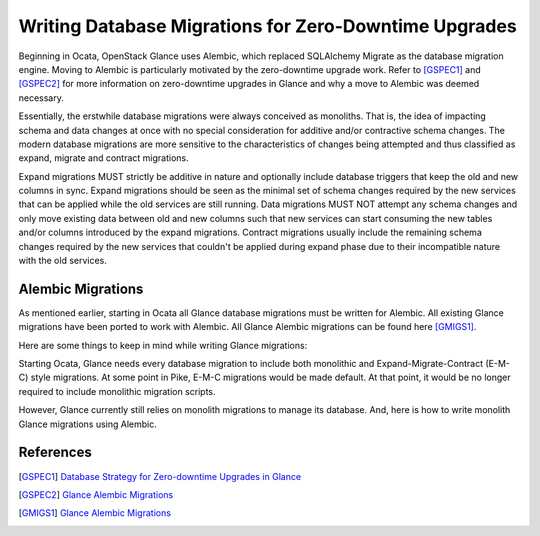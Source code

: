 ..
      Copyright 2017 OpenStack Foundation
      All Rights Reserved.

      Licensed under the Apache License, Version 2.0 (the "License"); you may
      not use this file except in compliance with the License. You may obtain
      a copy of the License at

          http://www.apache.org/licenses/LICENSE-2.0

      Unless required by applicable law or agreed to in writing, software
      distributed under the License is distributed on an "AS IS" BASIS, WITHOUT
      WARRANTIES OR CONDITIONS OF ANY KIND, either express or implied. See the
      License for the specific language governing permissions and limitations
      under the License.

======================================================
Writing Database Migrations for Zero-Downtime Upgrades
======================================================

Beginning in Ocata, OpenStack Glance uses Alembic, which replaced SQLAlchemy
Migrate as the database migration engine. Moving to Alembic is particularly
motivated by the zero-downtime upgrade work. Refer to [GSPEC1]_ and [GSPEC2]_
for more information on zero-downtime upgrades in Glance and why a move to
Alembic was deemed necessary.

Essentially, the erstwhile database migrations were always conceived as
monoliths. That is, the idea of impacting schema and data changes at once with
no special consideration for additive and/or contractive schema changes. The
modern database migrations are more sensitive to the characteristics of changes
being attempted and thus classified as expand, migrate and contract migrations.

Expand migrations MUST strictly be additive in nature and optionally include
database triggers that keep the old and new columns in sync. Expand migrations
should be seen as the minimal set of schema changes required by the new
services that can be applied while the old services are still running. Data
migrations MUST NOT attempt any schema changes and only move existing data
between old and new columns such that new services can start consuming the new
tables and/or columns introduced by the expand migrations. Contract migrations
usually include the remaining schema changes required by the new services that
couldn't be applied during expand phase due to their incompatible nature with
the old services.

Alembic Migrations
==================
As mentioned earlier, starting in Ocata all Glance database migrations must be
written for Alembic. All existing Glance migrations have been ported to work
with Alembic. All Glance Alembic migrations can be found here [GMIGS1]_.

Here are some things to keep in mind while writing Glance migrations:









Starting Ocata, Glance needs every database migration to include both
monolithic and Expand-Migrate-Contract (E-M-C) style migrations. At some point
in Pike, E-M-C migrations would be made default. At that point, it would be no
longer required to include monolithic migration scripts.

However, Glance currently still relies on monolith migrations to manage its
database. And, here is how to write monolith Glance migrations using Alembic.


References
==========
.. [GSPEC1] `Database Strategy for Zero-downtime Upgrades in Glance
            <https://specs.openstack.org/openstack/glance-specs/specs/ocata/implemented/glance/alembic-migrations.html>`_
.. [GSPEC2] `Glance Alembic Migrations
            <https://specs.openstack.org/openstack/glance-specs/specs/ocata/implemented/glance/database-strategy-for-rolling-upgrades.html>`_
.. [GMIGS1] `Glance Alembic Migrations
            <http://git.openstack.org/cgit/openstack/glance/tree/glance/db/sqlalchemy/alembic_migrations/versions>`_


